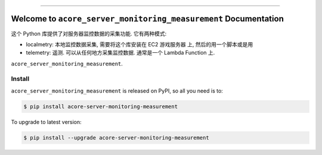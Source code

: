 
.. image:: https://readthedocs.org/projects/acore-server-monitoring-measurement/badge/?version=latest
    :target: https://acore-server-monitoring-measurement.readthedocs.io/en/latest/
    :alt: Documentation Status

.. image:: https://github.com/MacHu-GWU/acore_server_monitoring_measurement-project/actions/workflows/main.yml/badge.svg
    :target: https://github.com/MacHu-GWU/acore_server_monitoring_measurement-project/actions?query=workflow:CI

.. image:: https://codecov.io/gh/MacHu-GWU/acore_server_monitoring_measurement-project/branch/main/graph/badge.svg
    :target: https://codecov.io/gh/MacHu-GWU/acore_server_monitoring_measurement-project

.. image:: https://img.shields.io/pypi/v/acore-server-monitoring-measurement.svg
    :target: https://pypi.python.org/pypi/acore-server-monitoring-measurement

.. image:: https://img.shields.io/pypi/l/acore-server-monitoring-measurement.svg
    :target: https://pypi.python.org/pypi/acore-server-monitoring-measurement

.. image:: https://img.shields.io/pypi/pyversions/acore-server-monitoring-measurement.svg
    :target: https://pypi.python.org/pypi/acore-server-monitoring-measurement

.. image:: https://img.shields.io/badge/Release_History!--None.svg?style=social
    :target: https://github.com/MacHu-GWU/acore_server_monitoring_measurement-project/blob/main/release-history.rst

.. image:: https://img.shields.io/badge/STAR_Me_on_GitHub!--None.svg?style=social
    :target: https://github.com/MacHu-GWU/acore_server_monitoring_measurement-project

------

.. image:: https://img.shields.io/badge/Link-Document-blue.svg
    :target: https://acore-server-monitoring-measurement.readthedocs.io/en/latest/

.. image:: https://img.shields.io/badge/Link-API-blue.svg
    :target: https://acore-server-monitoring-measurement.readthedocs.io/en/latest/py-modindex.html

.. image:: https://img.shields.io/badge/Link-Install-blue.svg
    :target: `install`_

.. image:: https://img.shields.io/badge/Link-GitHub-blue.svg
    :target: https://github.com/MacHu-GWU/acore_server_monitoring_measurement-project

.. image:: https://img.shields.io/badge/Link-Submit_Issue-blue.svg
    :target: https://github.com/MacHu-GWU/acore_server_monitoring_measurement-project/issues

.. image:: https://img.shields.io/badge/Link-Request_Feature-blue.svg
    :target: https://github.com/MacHu-GWU/acore_server_monitoring_measurement-project/issues

.. image:: https://img.shields.io/badge/Link-Download-blue.svg
    :target: https://pypi.org/pypi/acore-server-monitoring-measurement#files


Welcome to ``acore_server_monitoring_measurement`` Documentation
==============================================================================
.. image:: https://acore-server-monitoring-measurement.readthedocs.io/en/latest/_static/acore_server_monitoring_measurement-logo.png
    :target: https://acore-server-monitoring-measurement.readthedocs.io/en/latest/

这个 Python 库提供了对服务器监控数据的采集功能. 它有两种模式:

- localmetry: 本地监控数据采集, 需要将这个库安装在 EC2 游戏服务器 上, 然后的用一个脚本或是用
- telemetry: 遥测. 可以从任何地方采集监控数据. 通常是一个 Lambda Function 上.

``acore_server_monitoring_measurement``.


.. _install:

Install
------------------------------------------------------------------------------

``acore_server_monitoring_measurement`` is released on PyPI, so all you need is to:

.. code-block:: console

    $ pip install acore-server-monitoring-measurement

To upgrade to latest version:

.. code-block:: console

    $ pip install --upgrade acore-server-monitoring-measurement
